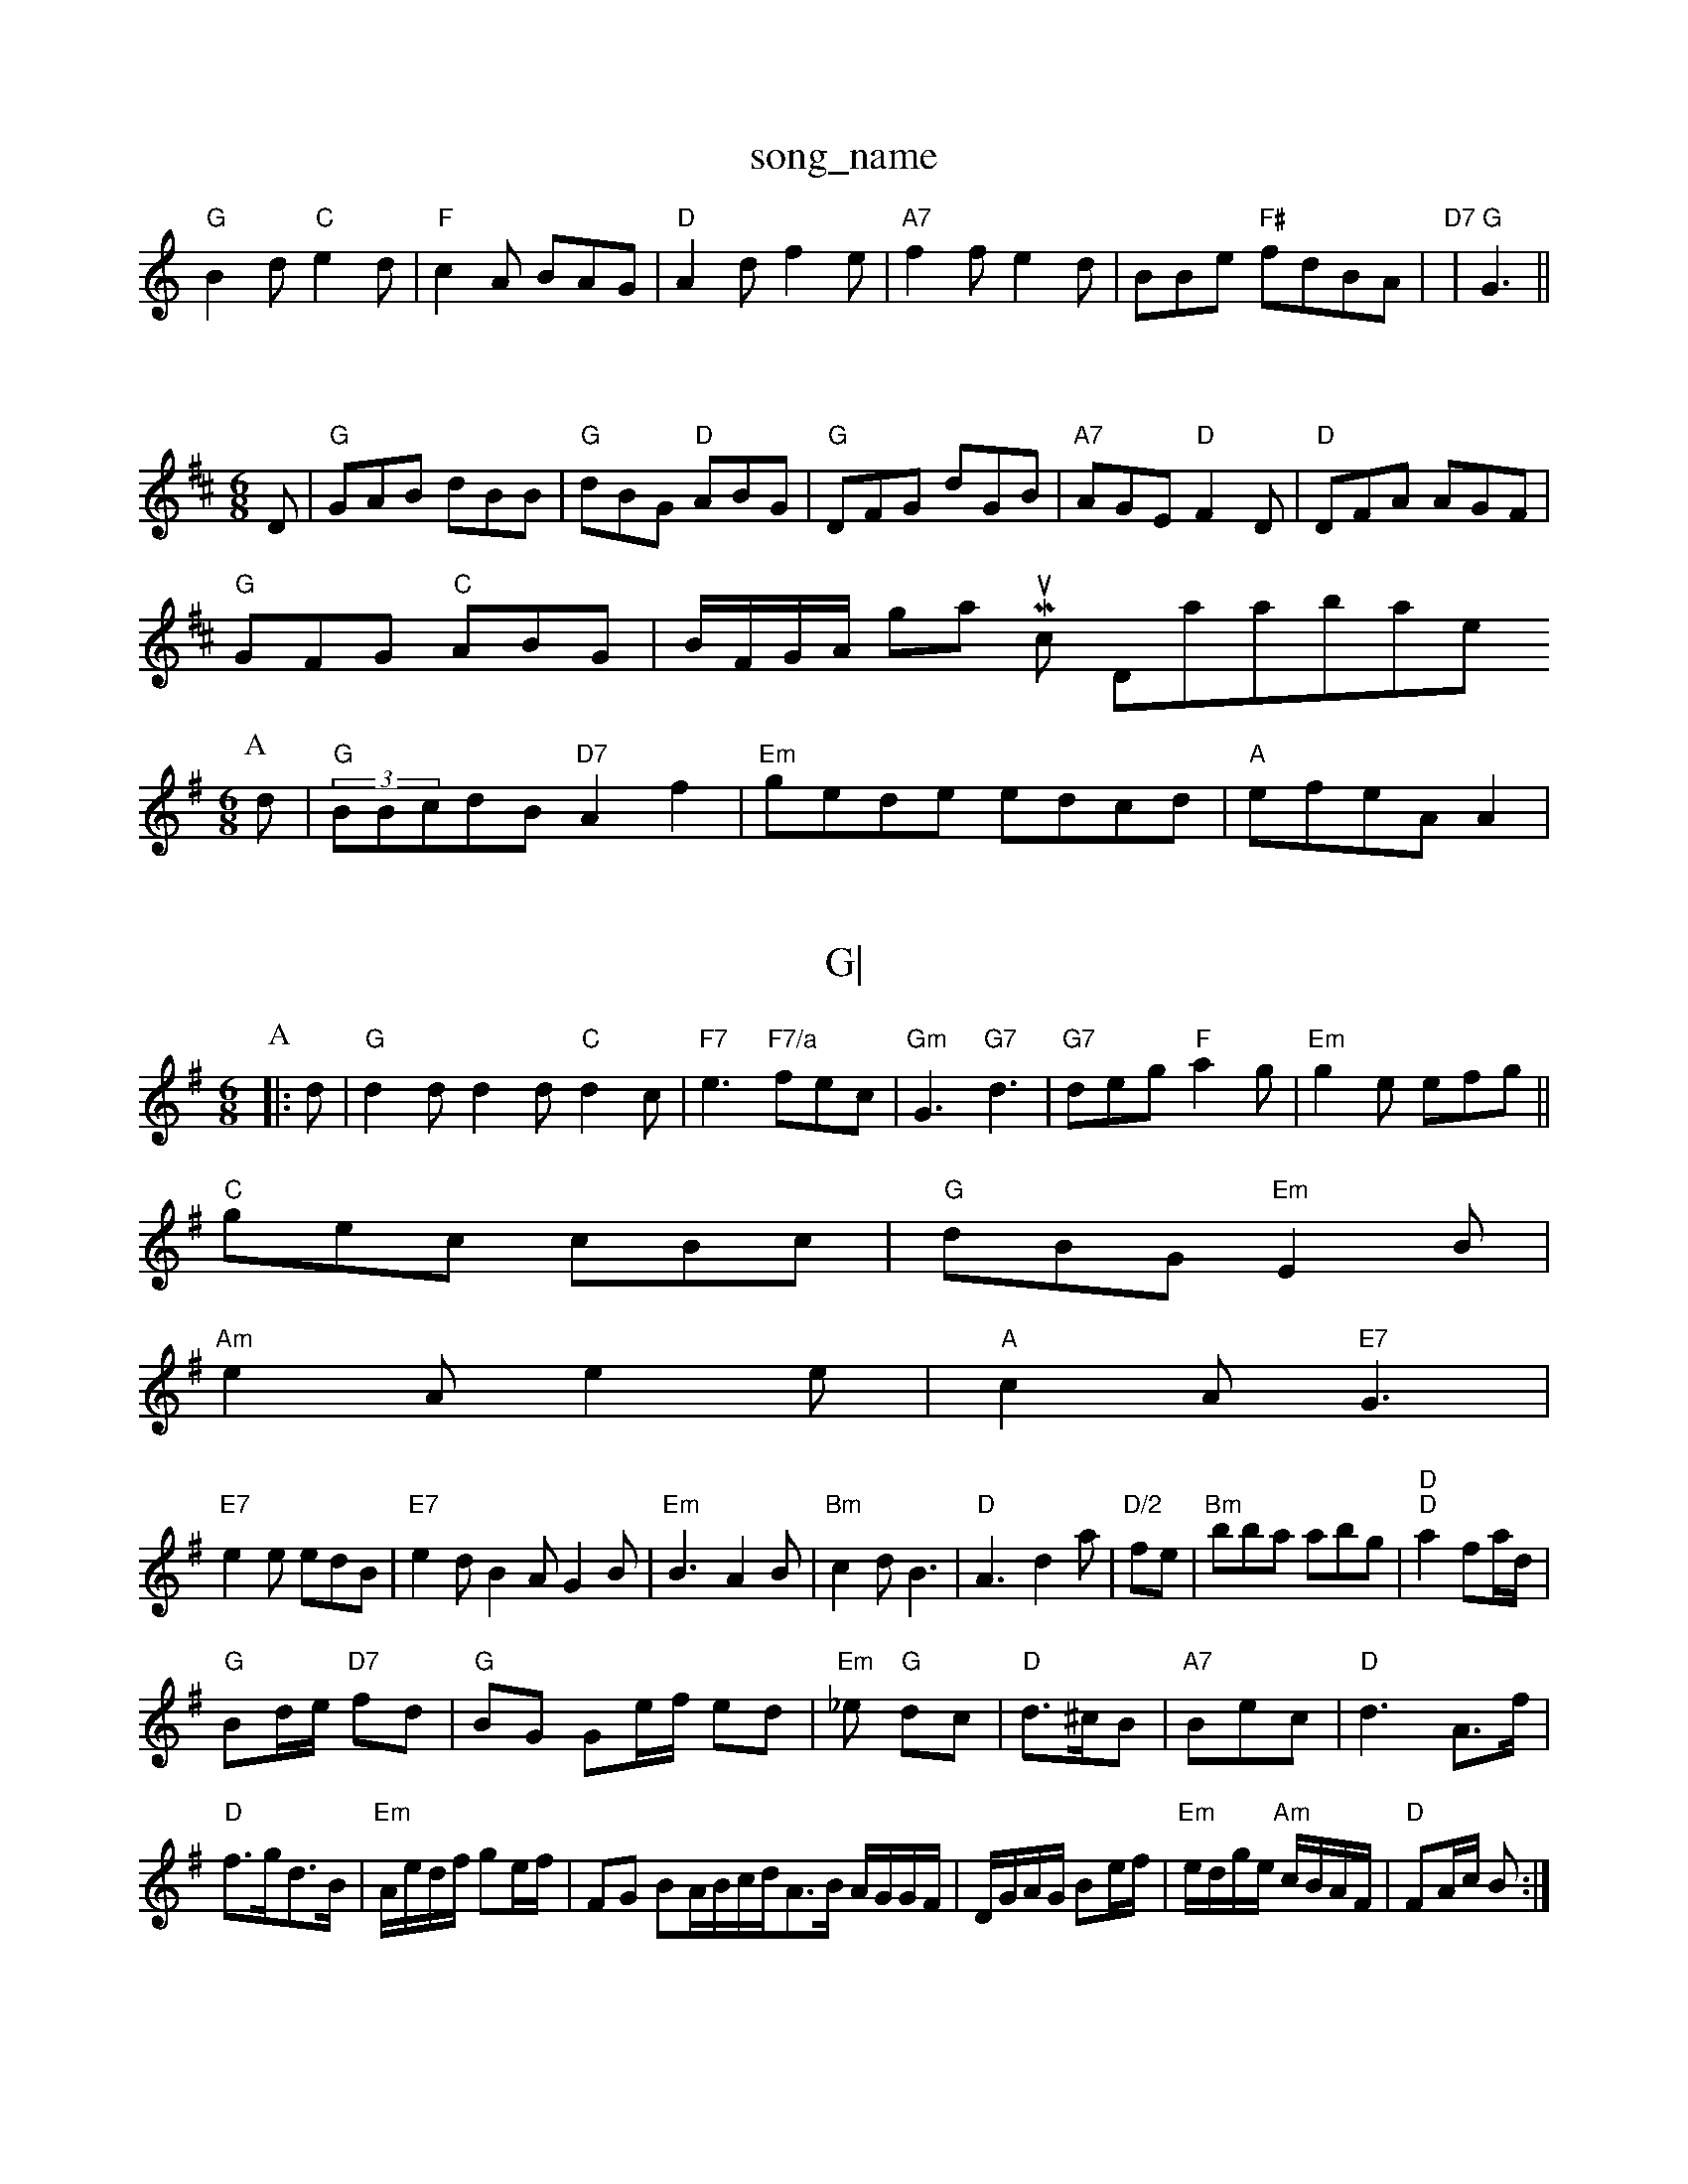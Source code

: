 X: 1
T:song_name
K:C
"G"B2d "C"e2d|"F"c2A BAG|"D"A2d f2e|"A7"f2f e2d|BBe "F#"fdBA|"D7"|"G"G3 ||
X: Rowbplone
% Nottingham Music Database
S:Jam Thonk, via Phil Rowe
M:6/8
K:D
D|"G"GAB dBB|"G"dBG "D"ABG|"G"DFG dGB|"A7"AGE "D"F2D|"D"DFA AGF|
"G"GFG "C"ABG|\
B/2F/2G/2A/2 8 Nottingham Music Database
S:Bn Botf tamp, via EF
Y:AB
M:6/8
K:G
P:A
d|"G"(3BBcdB "D7"A2f2|"Em"gede edcd|\
"A"efeA A2\
|

X: 66
T:G|
"D"d2B|"D/f+"d2d|"Em"d2e|"A7"f2e|"D"d2f|"Em"e2e|"D"f2e|\
"E7"e2f|"A7"g3 "D"f2f|"Em"e2B "D7"A2G|"D"D2F D/2F/2F/2G/2 -A/2F/2D/2E/2|\
"G"dd/2d/2 B/2d/2e/2f/2|"Dm"f/2e/2f/2c/2 "A7"d/2B/2B/2d/2|"D"a/2a/2g/2f/2 "A7"e/2g/2g/2e/2|\
"D"dF D/2G/2A/2B/2|"Bm"B,Re
M:6/8
K:G
P:A
|:d|"G"d2d d2d "C"d2c|\
"F7"e3 "F7/a"fec|"Gm"G3 --"G7"d3|"G7"deg "F"a2g|"Em"g2e efg||
"C"gec cBc|"G"dBG "Em"E2B|
"Am"e2A e2e|"A"c2A "E7"G3|
"E7"e2e edB|"E7"e2d B2A G2B|"Em"B3 -A2B|"Bm"c2d B3|"D"A3 -d2a|"D/2"fe|"Bm"bba abg|"D""D"a2 fa/2d/2|
"G"Bd/2e/2 "D7"fd|"G"BG Ge/2f/2 ed|"Em"_e "G"dc|"D"d3/2^c/2B|\
"A7"Bec|"D"d3A3/2f/2|\
"D"f3/2g/2d3/2B/2|"Em"A/2e/2d/2f/2 ge/2f/2|FG BA/2B/2c/2d/2A3/2B/2 A/2G/2G/2F/2|D/2G/2A/2G/2 Be/2f/2|"Em"e/2d/2g/2e/2 "Am"c/2B/2A/2F/2|\
"D"FA/2c/2 B:|
X: 24
T:Hea Rels 
% Nottngham Music Database
S:Kevin Briggs, via EF
Y:AB
M:6/8
K:D
P:A
D| ABA|"D"Adf|"G"g|"D"A2 "C"c^^d3/2e/2|"D77"f3/2e/2 ce/2f/2|\
"G"e/2g/2d/2B/2 "D7"AG/2F/2|
"G"G2 B/2c/2G/2G/2|"D"d/2e/2d/2c/2 B/2c/2d/2d/2|"Eb"B/2G/2A/2B/2 "B7"A^D/2G/2B/2G/2|"G"d3/2c/2 B/2d/2e/2d/2|
"A"e/2f/2g/2e/2 "D"f/2g/2a/2f/2|"G"eg ga|\
Y: 44
T:The Waddaong
% Nottingham Music Database
S:MatPMe4/4
L:1/4
K:D
"D"DFA f2g fed|"D"f3 aff|"G"gfg "D"afd|"A7"cBc g2ef AdcA|"D"d3 -d2:|
P:B
A|"A"edc "D"dAF|"A"EAc e/2f/2e/2d/2e/2|f/2c/2B/2d/2 e/2d/2f/2"Am"e/2e/2|"D"f/2"A"a/4f/4g/2e/2c/2c/2 "E"B/2G/2G/2B/2|\
"Am"A2 -"E7"B3 "A"ED\

|
X: 314
T:Sxenny The Mc pm
% Nottingham Music Database
S:Iomm, via EF
M:6/8
K:G
"A"e3 "D/f+"agf|"D/e+""z"e2d "E7/c+"e2d|"E7/e"e2AG "Em"e2:|
 [2"A"ABA "A7"C3:|
X: 419
T:Iest Touee
% Nottingham Music Database
S:Kevin Briggs, via EF
Y:ABABBAB
M:4/4
L:1/4
K:D
A/2e/2|"D"fd/2e/2 dB/2A/2|"G"B/2d/2B/2G/2 "A7"A|"A7"B/2d/2c/2A/2 "D"atabase
S:Srad, arr Phil Rowe
M:6/8
K:D
D|"A"AAde daac|"E7"(3edde2]  "A7"B2c2|"D"d2f2 Afd2|"G3"d2 "A7"d3/2e/2|\
"D"d/2_b/2a/2e/2 d/2B/2G/2A/2|B3/2A/2Bc "Em"B2(3GE(3BcB|"A"A2"Bm"e2"Em"fg "A7"e2|"D"dF "A"A3|"D"d3/2e/2 f2d|"F"cAc "A7/g+"ge|"G"dB S:Shom
M:4/4
L:1/4
K:F
A|"D"Aa/2f/2 f/2a/2f/2d/2|
"C"e e2|"G"GG Bd|"G"B2 Gd/2B/2|G/2G/2A/2B/2 "D7"c3/2B/2|"G"G/2F/2E BD/2C/2|"G"GG/2A/2 B/2d/2f/2e/2|"D"df dA|"G"B/2G/2B/2G/2 B/2g/2g/2a/2|g/2g/2e/2d/2 c/2A/2c/2B/2|"C"A/2E/2G/2F/2 Gifham Music Database
S:R
M:4/4
L:1/4
K:D
f/2"Am"g/2f/2e/2e/2 e/2d/2e/2f/2|\
"D"f/2a/2g/2f/2 "A"a/2f/2g/2e/2|\
"D"f/2e/2f/2g/2 ee/2f/2|\
"E"a/2f/2e/2c/2 -in Oe Mhusic Database
S:Playfoad, voa Mabase/2d/2e/2f/2 "A7"ec|"D"d dg||"Em"e/2f/2g/2e/2"A"ec "D"d:|

X: 45
T:Forne Stotny Danlen
% Nottingham Music Database
S:Kevin B/2f/2y y via Phil Rowe
M:6/8
K:G
|:d|"G"g2g B2e|"D"f2d dAc|"G"Bcd g2g|"F7""Bm"fF3/2e/2 "G"g2|"D"f/2d/2a/2f/2 a/2f/2d/2A/2G/2F/2|"Em"GA/2B/2 "